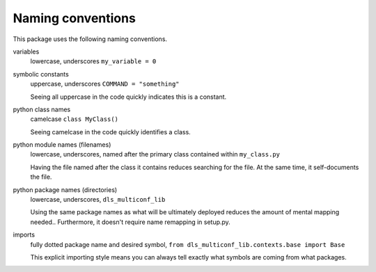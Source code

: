 Naming conventions
==============================

This package uses the following naming conventions.

variables
    lowercase, underscores ``my_variable = 0``

symbolic constants 
    uppercase, underscores ``COMMAND = "something"``

    Seeing all uppercase in the code quickly indicates this is a constant.

python class names
    camelcase ``class MyClass()``

    Seeing camelcase in the code quickly identifies a class.

python module names (filenames)
    lowercase, underscores, named after the primary class contained within ``my_class.py``

    Having the file named after the class it contains reduces searching for the file.  
    At the same time, it self-documents the file.

python package names (directories)
    lowercase, underscores, ``dls_multiconf_lib``

    Using the same package names as what will be ultimately deployed reduces the amount of mental mapping needed..
    Furthermore, it doesn't require name remapping in setup.py.

imports 
    fully dotted package name and desired symbol, ``from dls_multiconf_lib.contexts.base import Base``

    This explicit importing style means you can always tell exactly what symbols are coming from what packages.


